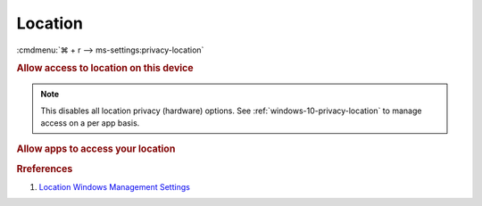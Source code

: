 .. _windows-10-reasonable-privacy-location:

Location
########
:cmdmenu:`⌘ + r --> ms-settings:privacy-location`

.. rubric:: Allow access to location on this device

.. note::
  This disables all location privacy (hardware) options. See
  :ref:`windows-10-privacy-location` to manage access on a per app basis.

.. wregedit:: Disable access to location on this device via Registry
  :key_title: HKEY_LOCAL_MACHINE\Software\Policies\Microsoft\Windows\
              LocationAndSensors
  :names:     DisableLocation
  :types:     DWORD
  :data:      1
  :no_section:

.. wregedit:: Disable access to location on this device consentstore via
              Registry
  :key_title: HKEY_LOCAL_MACHINE\SOFTWARE\Microsoft\Windows\CurrentVersion\
              CapabilityAccessManager\ConsentStore\location
  :names:     Value
  :types:     SZ
  :data:      Deny
  :no_section:
  :no_launch:

    .. note::
      See :ref:`windows-10-privacy-app-list` to generate a list of apps for more
      fine grained control of app access.

.. wgpolicy:: Disable access to location on this device via machine GPO
  :key_title: Computer Configuration -->
              Administrative Templates -->
              Windows Components -->
              Location and Sensors -->
              Turn off location
  :option:    ☑
  :setting:   Enabled
  :no_section:

    .. wgpolicy:: Disable Location sensors (hardware) via machine GPO
      :key_title: Computer Configuration -->
                  Administrative Templates -->
                  Windows Components -->
                  Location and Sensors -->
                  Turn off sensors
      :option:    ☑
      :setting:   Enabled
      :no_section:
      :no_launch:

    .. wgpolicy:: Disable Location scripting (hardware) via machine GPO
      :key_title: Computer Configuration -->
                  Administrative Templates -->
                  Windows Components -->
                  Location and Sensors -->
                  Turn off location scripting
      :option:    ☑
      :setting:   Enabled
      :no_section:
      :no_launch:

    .. wgpolicy:: Disable Location provider (hardware) via machine GPO
      :key_title: Computer Configuration -->
                  Administrative Templates -->
                  Windows Components -->
                  Location and Sensors -->
                  Windows Location Provider
                  Turn off Windows Location Provider
      :option:    ☑
      :setting:   Enabled
      :no_section:
      :no_launch:

.. _windows-10-privacy-location:

.. rubric:: Allow apps to access your location

.. wregedit:: Disable apps to access your location via Registry
  :key_title: HKEY_LOCAL_MACHINE\Software\Policies\Microsoft\Windows\AppPrivacy
  :names:     LetAppsAccessLocation
  :types:     DWORD
  :data:      2
  :no_section:

    .. note::
      See :ref:`windows-10-privacy-app-list` to generate a list of apps for more
      fine grained control of app access.

.. wgpolicy:: Disable apps to access your location via machine GPO
  :key_title: Computer Configuration -->
              Administrative Templates -->
              Windows Components -->
              App Privacy -->
              Let Windows apps access location
  :option:    ☑,
              Default for all apps
  :setting:   Enabled,
              Force Deny
  :no_section:

    .. note::
      See :ref:`windows-10-privacy-app-list` to generate a list of apps for more
      fine grained control of app access.

.. rubric:: Rreferences

#. `Location Windows Management Settings <https://docs.microsoft.com/en-us/windows/privacy/manage-connections-from-windows-operating-system-components-to-microsoft-services#182-location>`_
